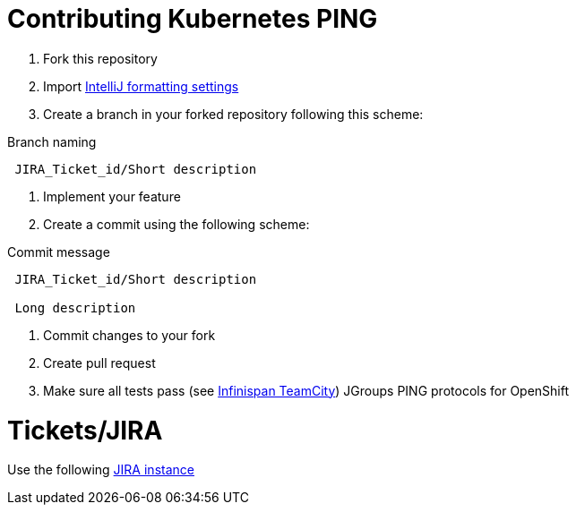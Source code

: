 = Contributing Kubernetes PING

1. Fork this repository
2. Import link:ide-settings/intellij/settings.jar[IntelliJ formatting settings]
3. Create a branch in your forked repository following this scheme:

.Branch naming
----
 JIRA_Ticket_id/Short description
----

4. Implement your feature
5. Create a commit using the following scheme:

.Commit message
----
 JIRA_Ticket_id/Short description

 Long description
----

6. Commit changes to your fork
7. Create pull request
8. Make sure all tests pass (see link:http://ci.infinispan.org/viewType.html?buildTypeId=JGroupsExtras_PullRequestsJdk8[Infinispan TeamCity])
JGroups PING protocols for OpenShift

= Tickets/JIRA

Use the following link:https://issues.jboss.org/projects/CLOUD[JIRA instance]